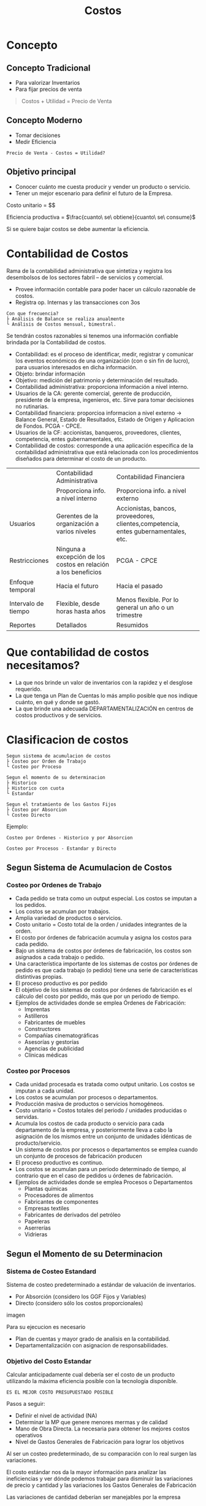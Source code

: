 #+title:Costos
* Concepto
** Concepto Tradicional
- Para valorizar Inventarios
- Para fijar precios de venta

#+BEGIN_quote
Costos + Utilidad = Precio de Venta
#+END_quote

** Concepto Moderno
- Tomar decisiones
- Medir Eficiencia

#+BEGIN_EXAMPLE
Precio de Venta - Costos = Utilidad?
#+END_EXAMPLE

** Objetivo principal
- Conocer cuánto me cuesta producir y vender un producto o servicio.
- Tener un mejor escenario para definir el futuro de la Empresa.

Costo unitario = $\frac{\$gastos}{volumen\ de\ actividad}$

Eficiencia productiva = $\frac{cuanto\ se\ obtiene}{cuanto\ se\ consume}$

Si se quiere bajar costos se debe aumentar la eficiencia.

* Contabilidad de Costos
Rama de la contabilidad administrativa que sintetiza y registra los
desembolsos de los sectores fabril – de servicios y comercial.

- Provee información contable para poder hacer un cálculo razonable de
  costos.
- Registra op. Internas y las transacciones con 3os

#+BEGIN_EXAMPLE
Con que frecuencia?
├ Análisis de Balance se realiza anualmente
└ Análisis de Costos mensual, bimestral. 
#+END_EXAMPLE

Se tendrán costos razonables si tenemos una información confiable
brindada por la Contabilidad de costos.

- Contabilidad: es el proceso de identificar, medir, registrar y
  comunicar los eventos económicos de una organización (con o sin fin
  de lucro), para usuarios interesados en dicha información.
- Objeto: brindar información
- Objetivo: medición del patrimonio y determinación del resultado.
- Contabilidad administrativa: proporciona información a nivel interno.
- Usuarios de la CA: gerente comercial, gerente de producción,
  presidente de la empresa, ingenieros, etc. Sirve para tomar
  decisiones no rutinarias.
- Contabilidad financiera: proporcioa informacion a nivel externo ->
  Balance General, Estado de Resultados, Estado de Origen y Aplicacion
  de Fondos. PCGA - CPCE.
- Usuarios de la CF: accionistas, banqueros, proveedores, clientes,
  competencia, entes gubernamentales, etc.
- Contabilidad de costos: corresponde a una aplicación específica de
  la contabilidad administrativa que está relacionada con los
  procedimientos diseñados para determinar el costo de un producto.

|                     | Contabilidad Administrativa                                    | Contabilidad Financiera                                                             |
|                     | Proporciona info. a nivel interno                              | Proporciona info. a nivel externo                                                   |
| Usuarios            | Gerentes de la organización a varios niveles                   | Accionistas, bancos, proveedores, clientes,competencia, entes gubernamentales, etc. |
| Restricciones       | Ninguna a excepción de los costos en relación a los beneficios | PCGA - CPCE                                                                         |
| Enfoque temporal    | Hacia el futuro                                                | Hacia el pasado                                                                     |
| Intervalo de tiempo | Flexible, desde horas hasta años                               | Menos flexible. Por lo general un año o un trimestre                                |
| Reportes            | Detallados                                                     | Resumidos                                                                           |

* Que contabilidad de costos necesitamos?
- La que nos brinde un valor de inventarios con la rapidez y el
  desglose requerido.
- La que tenga un Plan de Cuentas lo más amplio posible que nos
  indique cuánto, en qué y donde se gastó.
- La que brinde una adecuada DEPARTAMENTALIZACIÓN en centros de costos
  productivos y de servicios.

* Clasificacion de costos
#+BEGIN_EXAMPLE
Segun sistema de acumulacion de costos
├ Costeo por Orden de Trabajo
└ Costeo por Proceso
 
Segun el momento de su determinacion
├ Historico
├ Historico con cuota
└ Estandar 

Segun el tratamiento de los Gastos Fijos
├ Costeo por Absorcion
└ Costeo Directo
#+END_EXAMPLE

Ejemplo: 
#+BEGIN_EXAMPLE
Costeo por Ordenes - Historico y por Absorcion

Costeo por Procesos - Estandar y Directo
#+END_EXAMPLE

** Segun Sistema de Acumulacion de Costos
*** Costeo por Ordenes de Trabajo
- Cada pedido se trata como un output especial. Los costos se imputan
  a los pedidos.
- Los costos se acumulan por trabajos.
- Amplia variedad de productos o servicios.
- Costo unitario = Costo total de la orden / unidades integrantes de
  la orden.
- El costo por órdenes de fabricación acumula y asigna los costos para
  cada pedido.
- Bajo un sistema de costos por órdenes de fabricación, los costos son
  asignados a cada trabajo o pedido.
- Una característica importante de los sistemas de costos por órdenes
  de pedido es que cada trabajo (o pedido) tiene una serie de
  características distintivas propias.
- El proceso productivo es por pedido 
- El objetivo de los sistemas de costos por órdenes de fabricación es
  el cálculo del costo por pedido, más que por un periodo de tiempo.
- Ejemplos de actividades donde se emplea Órdenes de Fabricación:
  - Imprentas
  - Astilleros
  - Fabricantes de muebles
  - Constructores
  - Compañías cinematográficas
  - Asesorías y gestorías
  - Agencias de publicidad
  - Clínicas médicas

*** Costeo por Procesos
- Cada unidad procesada es tratada como output unitario. Los costos se
  imputan a cada unidad.
- Los costos se acumulan por procesos o departamentos.
- Producción masiva de productos o servicios homogéneos.
- Costo unitario = Costos totales del periodo / unidades producidas o
  servidas.
- Acumula los costos de cada producto o servicio para cada
  departamento de la empresa, y posteriormente lleva a cabo la
  asignación de los mismos entre un conjunto de unidades idénticas de
  producto/servicio.
- Un sistema de costos por procesos o departamentos se emplea cuando
  un conjunto de procesos de fabricación producen
- El proceso productivo es continuo.
- Los costos se acumulan para un periodo determinado de tiempo, al
  contrario que en el caso de pedidos u órdenes de fabricación.
- Ejemplos de actividades donde se emplea Procesos o Departamentos
  - Plantas químicas
  - Procesadores de alimentos
  - Fabricantes de componentes
  - Empresas textiles
  - Fabricantes de derivados del petróleo
  - Papeleras
  - Aserrerías
  - Vidrieras

** Segun el Momento de su Determinacion
*** Sistema de Costeo Estandard
Sistema de costeo predeterminado a estándar de valuación de
inventarios.
- Por Absorción (considero los GGF Fijos y Variables)
- Directo (considero sólo los costos proporcionales)

imagen

Para su ejecucion es necesario
- Plan de cuentas y mayor grado de analisis en la contabilidad.
- Departamentalización con asignacion de responsabilidades.

*** Objetivo del Costo Estandar
Calcular anticipadamente cual debería ser el costo de un producto
utilizando la máxima eficiencia posible con la tecnología disponible.

#+BEGIN_EXAMPLE
ES EL MEJOR COSTO PRESUPUESTADO POSIBLE
#+END_EXAMPLE

Pasos a seguir:
- Definir el nivel de actividad (NA)
- Determinar la MP que genere menores mermas y de calidad
- Mano de Obra Directa. La necesaria para obtener los mejores costos
  operativos
- Nivel de Gastos Generales de Fabricación para lograr los objetivos

Al ser un costeo predeterminado, de su comparación con lo real surgen
las variaciones.

El costo estándar nos da la mayor información para analizar las
ineficiencias y ver dónde podemos trabajar para disminuir las
variaciones de precio y cantidad y las variaciones los Gastos
Generales de Fabricación

Las variaciones de cantidad deberían ser manejables por la empresa

Las variaciones de precio son menos manejables que las variaciones de
cantidad

* Elementos del Costo
- Materia Prima (MP): elementos físicos que la empresa consume y se
  transforman en otro producto.
  #+BEGIN_EXAMPLE
  Si fabrico latón la MP es Cu y Zn
  Si fabrico papel la MP es la pasta de celulosa.
  #+END_EXAMPLE
- Mano de Obra Directa (MOD): representa el valor del trabajo del
  personal necesario para transformar la MP y realizar el producto
  final. Existen gastos conexos, como las CCSS.
- Gastos Generales de Fabricación (GGF): son todas las erogaciones que
  necesita afrontar la empresa para realizar la producción: gastos de
  energía, seguros, amortizaciones, impuestos, que no pueden imputarse
  en forma directa.
- Costos de Distribución: costo comercial, comisiones de vendedores,
  gastos de logística.

#+BEGIN_EXAMPLE
Debemos asignar estos elementos del costo a los productos terminados
#+END_EXAMPLE

imagen gastos generales

Definido el nivel de actividad de cada centro productivo, calcular la
cuota de aplicacion de gastos indirectos.

** Costeo por Absorcion
\beta(c) = \frac{$ gastos\ indirectos\ del\ CP}{Nivel\ de\ Actividad\ CP}

** Costeo Variable / Directo
\alpha(c) = \frac{$ gastos\ variables\ o\ directos}{Nivel\ de\ Actividad\ del\ CP}

Si el calculo de costos es incorrecto en cuanto a la asignacion de
GGF, obtendremos costos unitarios incorrectos e inducira a toma de
decisione erroneas.

C_{unit ABS} = MP + MOD + \beta(c) * Std.fisico

C_{unit DIR} = MP + MOD + \alpha(c) * Std.fisico

Costeo Directo vs Costeo por Absorcion
| Costeo Directo / Variable                                                                                  | Costeo por Absorcion                                                                         |
| Método de costeo de inventarios. Todos los costos variables de fabricación se incluyen como inventariables | Método de costeo de inventarios. Todos los costos de producción se consideran inventariables |
| Los costos variables de producción se consideran costos del producto                                       | Todos los costos de producción son costos del período                                        |
| Los costos fijos de producción se consideran costos del período                                            | El inventario absorbe todos los costos                                                       |
| Los estados financieros elaborados son para fines internos (para la gerencia)                              | Los estados financieros bajo este método son para uso externo                                |
| La utilidad es función de las ventas                                                                       | La utilidad es función de las ventas y del nivel  de actividad $U = f(p_V,NA)$               |

imagen costeo por absorcion vs costeo directo

* Variaciones
** Variaciones de MP
imagen calculo de variaciones de MP

*** Variación de precio de MP
\Delta P_{MP} = Q_{Real comprada} ( P_{Real} − P_{Std} )

*** Variación de cantidad de MP
\Delta Q_{MP} = P_{Std} ( Q_{Real} − Q_{Std} )

\Delta Q_{MP} = P_{Std} Q_{Real} − P_{Std} Q_{Std}

Q_{Real} : salida de almacen x kilos

Q_{Std} : cantidad requerida para hacer 1 unidad std

Q_{Std} : produccion real a precio std (Prod_{Real}u * Precio_{std}Kg/u)

\Delta Q_{MP} = Vales de retiro de almacén − Q de MP a efic. Std para producir la Act. Real

** Variaciones de MOD
imagen 

\Delta PyQ_{MOD} = P_{Real} Q_{Real} - P_{Std} Q_{Std}

*** Variación de precio de MOD
\Delta P_{MOD} = Q_{Real} hh  ( P_{Real} − P_{Std} )

*** Variación de cantidad de MOD

\Delta Q_{MOD} = P_{Std} ( Q_{Real} − Q_{Std} )  

\Delta Q_{MOD} = P_{Std} Q_{Real} − P_{Std} Q_{Std}

Q_{Std} = horas Std para fabricar la cantidad real de unidades

** Variacion de Presupuesto
\Delta Presupuesto = Gasto Real - Gasto Presupuestado

\Delta Presupuesto_{CP} = GGF Real - ( GG Fijo_{Prop} + \alpha_{CP} * NACT_{Real valorizado a Std} )

\Delta Presupuesto_{CS} = GGF Real - ( GG Fijo_{Prop} + \alpha_{CS} * NACT_{CS Real valorizado a Std} )

\alpha_{CS} : GGF Std / NACT_{CS Std} (de los CP que suministra)

NACT_{CS Real valorizado a Std} : \sum_{i \in CP que suministra} NACT_{Real valorizado a Std del CPi}

 imagen

** Variacion de Volumen

\Delta Volumen = \sum GGF Presupuestado - GGF Aplicado

\Delta Volumen = \sum_{i} GGF Presupuestado_{Centro i} - ( \beta * NACT_{Real} )

 imagen

Se calcula en los centros productivos exclusivamente - o para la
empresa en su conjunto - y se trabaja con el presupuesto flexible
total, gastos propios más prorrateados.

 imagen

 imagen
* Costeo ABC (Activity-Based Costing)
** Por Qué Se Quiere Mejorar El Calculo De Costos ?
Es claro el hecho, que el cálculo exacto de los costos unitarios de
los productos y servicios, facilita la estrategia comercial y
competitiva de la empresa, ya que de la confrontación de los precios
de mercado, con los costos de los productos, es posible determinar el
real nivel de competitividad que tiene la empresa; que productos
debieran potenciar, que productos debieran dejar de producir, etc

** Asignando Gastos Generales A Productos
*** Tasa (o cuota) única para toda la empresa

Es un método simple pero que distorsiona los costos por unidad de
producto

Frecuentemente las horas de mano de obra directa se usaron como base
para asignar los gastos generales

Hoy, es muy raro que las horas hombre de mano de obra directa sean una
base satisfactoria para asignar gastos.
- No están correlacionadas de manera importante.
- Una base única no puede reflejar las diferentes demandas de GG que
  tienen los distintos productos

*** Tasas (o cuotas) departamentales (una por cada centro de costos)
Las bases de asignación dependen de la naturaleza del trabajo
realizado en cada centro. En MAQUINADO, los GG pueden asignarse sobre
la base de las horas máquina, pero en MONTAJE podrían basarse en las
horas hombre directas

Desafortunadamente, aún las cuotas por centro no logran asignar
correctamente los GG en situaciones donde la empresa tienen un gran
rango de productos y o sus GG son complejos.

Varias bases de distribución se usan para asignar gastos a productos
#+BEGIN_EXAMPLE
Costos -> Consumo De Recursos -> Actividades -> Objetos De Costos (Ej. Productos Para Clientes)
#+END_EXAMPLE

** Pool
POOL de costos de actividad un “balde de costos” en el cuál los costos
de una actividad en particular son acumulados

Cada actividad tiene su propia cuota que se usa para aplicar gastos.

** Pasos para implementar el ABC
1. Identificar y definir activitividades (y sus “pools”) y desarrollar
   un diccionario de actividades.
2. “Tracear”, rastrear, o asignar costos a actividades
3. Calcular cuotas de actividades.
4. Asignar costos a objetos de costos.
5. Informar.

Cuando una empresa implementa ABC, parte de los GGF suelen pasar de
productos de alto volumen a productos de bajo volumen. El costo
unitario de producto de bajo volumen suelen incrementar su costo
unitario, a.c ocurre con prod. de alto volumen.

** Enfocando en mejoras de procesos
*** Activity-Based Management 
ABM incvolucra enfocar en actividades para reducir desperdicio,
disminuir tiempos de proceso, y reducir defectos.

*** Benchmarking
Método sistemático para identificar las actividades con mayor
potencial de mejora. Está basado en comparar la performance en una
empresa con la performance de otra, (empresas similares, conocidas por
su performance sobresaliente)

** Evaluacion del ABC
| Beneficios                                                                             | Limitaciones                                                                                         |
|----------------------------------------------------------------------------------------+------------------------------------------------------------------------------------------------------|
| Mejora la exactitud de los costos                                                      | Los costos de implementación puede exceder los beneficios                                            |
| Las pools de costos de actividad son más homogéneas que las pools de centros de costos | En algunos casos (especiales, pero posibles al fin) no es imprescindible la exactitud de los costos. |
| Asigna GGF sobre la base de las actividades que los causan                             |                                                                                                      |

** Cuando Es Más Razonable Aplicar El Costeo ABC
- Los costos indirectos de fabricación tienen una alta significación
  relativa en el costo total de los productos.
- La medida de volumen usada por el costeo tradicional para distribuir
  los costos indirectos de fabricación, no guarda una adecuada
  relación con la demanda por costos indirectos de fabricación que
  realizan los distintos productos.
- Existencia de variados productos, con distintos grados de
  complejidad entre ellos, ya sea en actividades asociadas al proceso
  productivo o en actividades de soporte a la producción.
- Existencia de actividades y causantes del costo, claramente
  identificables y fácilmente medibles, que permitan distribuir
  correctamente los costos indirectos de fabricación a los distintos
  productos.

Se debe destacar, que la relación de los costos y sus responsables
(causalidad), bajo el enfoque de costeo ABC, es más clara que el
enfoque tradicional, debido a que los costos bajo el sistema ABC se
consideran variables con respecto a las actividades que los
generan. Es importante señalar que el modelo ABC considera el análisis
de los costos en un período de tiempo que permita visualizar su
comportamiento, el cual no siempre corresponde al período mensual.

** El Costeo ABC Favorece Al Control De Gestion
Desde el punto de vista del control de gestión, el sistema ABC, por
medio de la identificación y valorización de las actividades
realizadas en el área evaluada, permite una reducción racional del
costo de los productos o servicios que entregan las áreas evaluadas
Esto dado que el modelo pone el énfasis en el reconocimiento y
discriminación entre las actividades, causantes de los costos, que
agregan valor al producto y aquellas que no lo agregan y que conforman
los variados procesos y productos que entregan las áreas de la
organización. La eliminación de las actividades no agregativas de
valor bajo el punto de vista del cliente y la mejor manera de realizar
las actividades, que a pesar de no ser agregativas de valor no se
pueden eliminar, lleva a una mejoría en los procesos y a una reducción
en los costos.

** Cuando No Parece Convenir Aplicar Costeo ABC
Se debe tener bastante claro, que el enfoque de costeo ABC se
justifica, cuando el monto de los costos indirectos de fabricación es
significativo respecto de los costos directos. Si ocurre lo contrario,
es decir, sí el costo de la mano de obra directa y/o el de materia
prima, son altamente significativos, en comparación con los costos
indirectos de fabricación y el comportamiento de estos últimos guardan
relación con una o varias medidas de volumen, cabe preguntarse ¿ se
justifica aplicar el sistema de costeo ABC?. La respuesta a esta
interrogante es “no se justifica”, por lo menos para el propósito del
cálculo de los costos unitarios.
 
 
 
 
 
 
 
 













